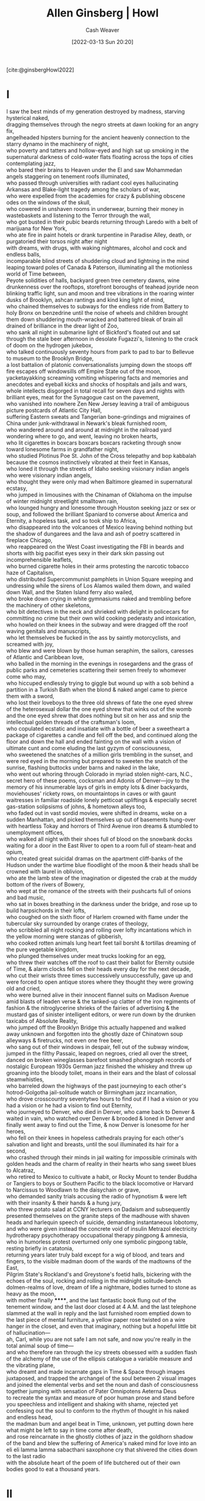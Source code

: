 :PROPERTIES:
:ROAM_REFS: [cite:@ginsbergHowl2022]
:ID:       de31b59e-2fed-49c0-82ff-22d6f86fc48d
:END:
#+title: Allen Ginsberg | Howl
#+author: Cash Weaver
#+date: [2022-03-13 Sun 20:20]
#+filetags: :reference:
 
[cite:@ginsbergHowl2022]
* I
:PROPERTIES:
:ID:       e1a7b8f4-f7ec-4245-af56-bb1b4c919bd7
:END:
#+begin_verse
I saw the best minds of my generation destroyed by madness, starving hysterical naked,
dragging themselves through the negro streets at dawn looking for an angry fix,
angelheaded hipsters burning for the ancient heavenly connection to the starry dynamo in the machinery of night,
who poverty and tatters and hollow-eyed and high sat up smoking in the supernatural darkness of cold-water flats floating across the tops of cities contemplating jazz,
who bared their brains to Heaven under the El and saw Mohammedan angels staggering on tenement roofs illuminated,
who passed through universities with radiant cool eyes hallucinating Arkansas and Blake-light tragedy among the scholars of war,
who were expelled from the academies for crazy & publishing obscene odes on the windows of the skull,
who cowered in unshaven rooms in underwear, burning their money in wastebaskets and listening to the Terror through the wall,
who got busted in their pubic beards returning through Laredo with a belt of marijuana for New York,
who ate fire in paint hotels or drank turpentine in Paradise Alley, death, or purgatoried their torsos night after night
with dreams, with drugs, with waking nightmares, alcohol and cock and endless balls,
incomparable blind streets of shuddering cloud and lightning in the mind leaping toward poles of Canada & Paterson, illuminating all the motionless world of Time between,
Peyote solidities of halls, backyard green tree cemetery dawns, wine drunkenness over the rooftops, storefront boroughs of teahead joyride neon blinking traffic light, sun and moon and tree vibrations in the roaring winter dusks of Brooklyn, ashcan rantings and kind king light of mind,
who chained themselves to subways for the endless ride from Battery to holy Bronx on benzedrine until the noise of wheels and children brought them down shuddering mouth-wracked and battered bleak of brain all drained of brilliance in the drear light of Zoo,
who sank all night in submarine light of Bickford's floated out and sat through the stale beer afternoon in desolate Fugazzi's, listening to the crack of doom on the hydrogen jukebox,
who talked continuously seventy hours from park to pad to bar to Bellevue to museum to the Brooklyn Bridge,
a lost battalion of platonic conversationalists jumping down the stoops off fire escapes off windowsills off Empire State out of the moon,
yacketayakking screaming vomiting whispering facts and memories and anecdotes and eyeball kicks and shocks of hospitals and jails and wars,
whole intellects disgorged in total recall for seven days and nights with brilliant eyes, meat for the Synagogue cast on the pavement,
who vanished into nowhere Zen New Jersey leaving a trail of ambiguous picture postcards of Atlantic City Hall,
suffering Eastern sweats and Tangerian bone-grindings and migraines of China under junk-withdrawal in Newark's bleak furnished room,
who wandered around and around at midnight in the railroad yard wondering where to go, and went, leaving no broken hearts,
who lit cigarettes in boxcars boxcars boxcars racketing through snow toward lonesome farms in grandfather night,
who studied Plotinus Poe St. John of the Cross telepathy and bop kabbalah because the cosmos instinctively vibrated at their feet in Kansas,
who loned it through the streets of Idaho seeking visionary indian angels who were visionary indian angels,
who thought they were only mad when Baltimore gleamed in supernatural ecstasy,
who jumped in limousines with the Chinaman of Oklahoma on the impulse of winter midnight streetlight smalltown rain,
who lounged hungry and lonesome through Houston seeking jazz or sex or soup, and followed the brilliant Spaniard to converse about America and Eternity, a hopeless task, and so took ship to Africa,
who disappeared into the volcanoes of Mexico leaving behind nothing but the shadow of dungarees and the lava and ash of poetry scattered in fireplace Chicago,
who reappeared on the West Coast investigating the FBI in beards and shorts with big pacifist eyes sexy in their dark skin passing out incomprehensible leaflets,
who burned cigarette holes in their arms protesting the narcotic tobacco haze of Capitalism,
who distributed Supercommunist pamphlets in Union Square weeping and undressing while the sirens of Los Alamos wailed them down, and wailed down Wall, and the Staten Island ferry also wailed,
who broke down crying in white gymnasiums naked and trembling before the machinery of other skeletons,
who bit detectives in the neck and shrieked with delight in policecars for committing no crime but their own wild cooking pederasty and intoxication,
who howled on their knees in the subway and were dragged off the roof waving genitals and manuscripts,
who let themselves be fucked in the ass by saintly motorcyclists, and screamed with joy,
who blew and were blown by those human seraphim, the sailors, caresses of Atlantic and Caribbean love,
who balled in the morning in the evenings in rosegardens and the grass of public parks and cemeteries scattering their semen freely to whomever come who may,
who hiccuped endlessly trying to giggle but wound up with a sob behind a partition in a Turkish Bath when the blond & naked angel came to pierce them with a sword,
who lost their loveboys to the three old shrews of fate the one eyed shrew of the heterosexual dollar the one eyed shrew that winks out of the womb and the one eyed shrew that does nothing but sit on her ass and snip the intellectual golden threads of the craftsman's loom,
who copulated ecstatic and insatiate with a bottle of beer a sweetheart a package of cigarettes a candle and fell off the bed, and continued along the floor and down the hall and ended fainting on the wall with a vision of ultimate cunt and come eluding the last gyzym of consciousness,
who sweetened the snatches of a million girls trembling in the sunset, and were red eyed in the morning but prepared to sweeten the snatch of the sunrise, flashing buttocks under barns and naked in the lake,
who went out whoring through Colorado in myriad stolen night-cars, N.C., secret hero of these poems, cocksman and Adonis of Denver—joy to the memory of his innumerable lays of girls in empty lots & diner backyards, moviehouses' rickety rows, on mountaintops in caves or with gaunt waitresses in familiar roadside lonely petticoat upliftings & especially secret gas-station solipsisms of johns, & hometown alleys too,
who faded out in vast sordid movies, were shifted in dreams, woke on a sudden Manhattan, and picked themselves up out of basements hung-over with heartless Tokay and horrors of Third Avenue iron dreams & stumbled to unemployment offices,
who walked all night with their shoes full of blood on the snowbank docks waiting for a door in the East River to open to a room full of steam-heat and opium,
who created great suicidal dramas on the apartment cliff-banks of the Hudson under the wartime blue floodlight of the moon & their heads shall be crowned with laurel in oblivion,
who ate the lamb stew of the imagination or digested the crab at the muddy bottom of the rivers of Bowery,
who wept at the romance of the streets with their pushcarts full of onions and bad music,
who sat in boxes breathing in the darkness under the bridge, and rose up to build harpsichords in their lofts,
who coughed on the sixth floor of Harlem crowned with flame under the tubercular sky surrounded by orange crates of theology,
who scribbled all night rocking and rolling over lofty incantations which in the yellow morning were stanzas of gibberish,
who cooked rotten animals lung heart feet tail borsht & tortillas dreaming of the pure vegetable kingdom,
who plunged themselves under meat trucks looking for an egg,
who threw their watches off the roof to cast their ballot for Eternity outside of Time, & alarm clocks fell on their heads every day for the next decade,
who cut their wrists three times successively unsuccessfully, gave up and were forced to open antique stores where they thought they were growing old and cried,
who were burned alive in their innocent flannel suits on Madison Avenue amid blasts of leaden verse & the tanked-up clatter of the iron regiments of fashion & the nitroglycerine shrieks of the fairies of advertising & the mustard gas of sinister intelligent editors, or were run down by the drunken taxicabs of Absolute Reality,
who jumped off the Brooklyn Bridge this actually happened and walked away unknown and forgotten into the ghostly daze of Chinatown soup alleyways & firetrucks, not even one free beer,
who sang out of their windows in despair, fell out of the subway window, jumped in the filthy Passaic, leaped on negroes, cried all over the street, danced on broken wineglasses barefoot smashed phonograph records of nostalgic European 1930s German jazz finished the whiskey and threw up groaning into the bloody toilet, moans in their ears and the blast of colossal steamwhistles,
who barreled down the highways of the past journeying to each other's hotrod-Golgotha jail-solitude watch or Birmingham jazz incarnation,
who drove crosscountry seventytwo hours to find out if I had a vision or you had a vision or he had a vision to find out Eternity,
who journeyed to Denver, who died in Denver, who came back to Denver & waited in vain, who watched over Denver & brooded & loned in Denver and finally went away to find out the Time, & now Denver is lonesome for her heroes,
who fell on their knees in hopeless cathedrals praying for each other's salvation and light and breasts, until the soul illuminated its hair for a second,
who crashed through their minds in jail waiting for impossible criminals with golden heads and the charm of reality in their hearts who sang sweet blues to Alcatraz,
who retired to Mexico to cultivate a habit, or Rocky Mount to tender Buddha or Tangiers to boys or Southern Pacific to the black locomotive or Harvard to Narcissus to Woodlawn to the daisychain or grave,
who demanded sanity trials accusing the radio of hypnotism & were left with their insanity & their hands & a hung jury,
who threw potato salad at CCNY lecturers on Dadaism and subsequently presented themselves on the granite steps of the madhouse with shaven heads and harlequin speech of suicide, demanding instantaneous lobotomy,
and who were given instead the concrete void of insulin Metrazol electricity hydrotherapy psychotherapy occupational therapy pingpong & amnesia,
who in humorless protest overturned only one symbolic pingpong table, resting briefly in catatonia,
returning years later truly bald except for a wig of blood, and tears and fingers, to the visible madman doom of the wards of the madtowns of the East,
Pilgrim State's Rockland's and Greystone's foetid halls, bickering with the echoes of the soul, rocking and rolling in the midnight solitude-bench dolmen-realms of love, dream of life a nightmare, bodies turned to stone as heavy as the moon,
with mother finally ******, and the last fantastic book flung out of the tenement window, and the last door closed at 4 A.M. and the last telephone slammed at the wall in reply and the last furnished room emptied down to the last piece of mental furniture, a yellow paper rose twisted on a wire hanger in the closet, and even that imaginary, nothing but a hopeful little bit of hallucination—
ah, Carl, while you are not safe I am not safe, and now you're really in the total animal soup of time—
and who therefore ran through the icy streets obsessed with a sudden flash of the alchemy of the use of the ellipsis catalogue a variable measure and the vibrating plane,
who dreamt and made incarnate gaps in Time & Space through images juxtaposed, and trapped the archangel of the soul between 2 visual images and joined the elemental verbs and set the noun and dash of consciousness together jumping with sensation of Pater Omnipotens Aeterna Deus
to recreate the syntax and measure of poor human prose and stand before you speechless and intelligent and shaking with shame, rejected yet confessing out the soul to conform to the rhythm of thought in his naked and endless head,
the madman bum and angel beat in Time, unknown, yet putting down here what might be left to say in time come after death,
and rose reincarnate in the ghostly clothes of jazz in the goldhorn shadow of the band and blew the suffering of America's naked mind for love into an eli eli lamma lamma sabacthani saxophone cry that shivered the cities down to the last radio
with the absolute heart of the poem of life butchered out of their own bodies good to eat a thousand years.
#+end_verse
* II
:PROPERTIES:
:ID:       e93466a6-cad5-4f3c-bb75-7990f7e9886f
:END:
#+begin_verse
What sphinx of cement and aluminum bashed open their skulls and ate up their brains and imagination?
Moloch! Solitude! Filth! Ugliness! Ashcans and unobtainable dollars! Children screaming under the stairways! Boys sobbing in armies! Old men weeping in the parks!
Moloch! Moloch! Nightmare of Moloch! Moloch the loveless! Mental Moloch! Moloch the heavy judger of men!
Moloch the incomprehensible prison! Moloch the crossbone soulless jailhouse and Congress of sorrows! Moloch whose buildings are judgment! Moloch the vast stone of war! Moloch the stunned governments!
Moloch whose mind is pure machinery! Moloch whose blood is running money! Moloch whose fingers are ten armies! Moloch whose breast is a cannibal dynamo! Moloch whose ear is a smoking tomb!
Moloch whose eyes are a thousand blind windows! Moloch whose skyscrapers stand in the long streets like endless Jehovahs! Moloch whose factories dream and croak in the fog! Moloch whose smoke-stacks and antennae crown the cities!
Moloch whose love is endless oil and stone! Moloch whose soul is electricity and banks! Moloch whose poverty is the specter of genius! Moloch whose fate is a cloud of sexless hydrogen! Moloch whose name is the Mind!
Moloch in whom I sit lonely! Moloch in whom I dream Angels! Crazy in Moloch! Cocksucker in Moloch! Lacklove and manless in Moloch!
Moloch who entered my soul early! Moloch in whom I am a consciousness without a body! Moloch who frightened me out of my natural ecstasy! Moloch whom I abandon! Wake up in Moloch! Light streaming out of the sky!
Moloch! Moloch! Robot apartments! invisible suburbs! skeleton treasuries! blind capitals! demonic industries! spectral nations! invincible madhouses! granite cocks! monstrous bombs!
They broke their backs lifting Moloch to Heaven! Pavements, trees, radios, tons! lifting the city to Heaven which exists and is everywhere about us!
Visions! omens! hallucinations! miracles! ecstasies! gone down the American river!
Dreams! adorations! illuminations! religions! the whole boatload of sensitive bullshit!
Breakthroughs! over the river! flips and crucifixions! gone down the flood! Highs! Epiphanies! Despairs! Ten years' animal screams and suicides! Minds! New loves! Mad generation! down on the rocks of Time!
Real holy laughter in the river! They saw it all! the wild eyes! the holy yells! They bade farewell! They jumped off the roof! to solitude! waving! carrying flowers! Down to the river! into the street!
#+end_verse
* III
:PROPERTIES:
:ID:       b652cbc1-69f7-4f6a-a8f6-b6dec07614f6
:END:
#+begin_verse
Carl Solomon! I'm with you in Rockland
   where you're madder than I am
I'm with you in Rockland
   where you must feel very strange
I'm with you in Rockland
   where you imitate the shade of my mother
I'm with you in Rockland
   where you've murdered your twelve secretaries
I'm with you in Rockland
   where you laugh at this invisible humor
I'm with you in Rockland
   where we are great writers on the same dreadful typewriter
I'm with you in Rockland
   where your condition has become serious and is reported on the radio
I'm with you in Rockland
   where the faculties of the skull no longer admit the worms of the senses
I'm with you in Rockland
   where you drink the tea of the breasts of the spinsters of Utica
I'm with you in Rockland
   where you pun on the bodies of your nurses the harpies of the Bronx
I'm with you in Rockland
   where you scream in a straightjacket that you're losing the game of the actual pingpong of the abyss
I'm with you in Rockland
   where you bang on the catatonic piano the soul is innocent and immortal it should never die ungodly in an armed madhouse
I'm with you in Rockland
   where fifty more shocks will never return your soul to its body again from its pilgrimage to a cross in the void
I'm with you in Rockland
   where you accuse your doctors of insanity and plot the Hebrew socialist revolution against the fascist national Golgotha
I'm with you in Rockland
   where you will split the heavens of Long Island and resurrect your living human Jesus from the superhuman tomb
I'm with you in Rockland
   where there are twentyfive thousand mad comrades all together singing the final stanzas of the Internationale
I'm with you in Rockland
   where we hug and kiss the United States under our bedsheets the United States that coughs all night and won't let us sleep
I'm with you in Rockland
   where we wake up electrified out of the coma by our own souls' airplanes roaring over the roof they've come to drop angelic bombs the hospital illuminates itself    imaginary walls collapse    O skinny legions run outside    O starry-spangled shock of mercy the eternal war is here    O victory forget your underwear we're free
I'm with you in Rockland
   in my dreams you walk dripping from a sea-journey on the highway across America in tears to the door of my cottage in the Western night
#+end_verse
[[id:99b2e935-acef-4ef6-9904-fbac7797c17b][Footnote to Howl]]
#+print_bibliography:
